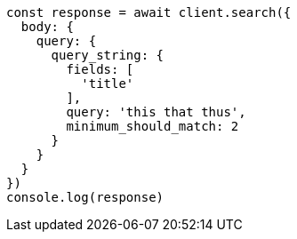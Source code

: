 // This file is autogenerated, DO NOT EDIT
// Use `node scripts/generate-docs-examples.js` to generate the docs examples

[source, js]
----
const response = await client.search({
  body: {
    query: {
      query_string: {
        fields: [
          'title'
        ],
        query: 'this that thus',
        minimum_should_match: 2
      }
    }
  }
})
console.log(response)
----

